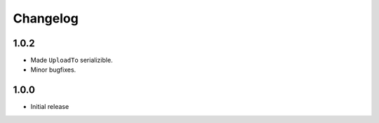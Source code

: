 Changelog
=========

1.0.2
-----

* Made ``UploadTo`` serializible.
* Minor bugfixes.

1.0.0
-----

* Initial release
